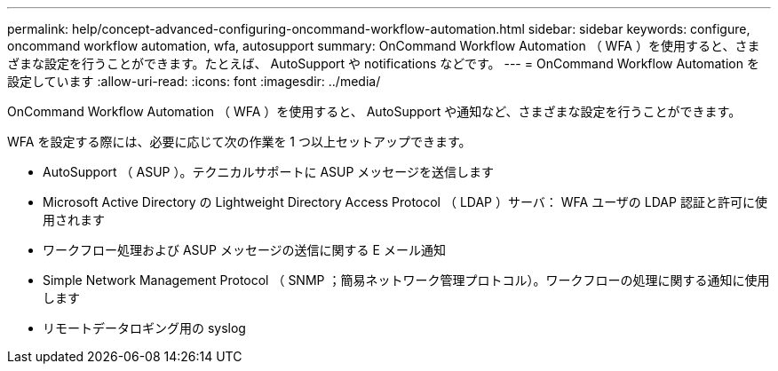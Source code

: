 ---
permalink: help/concept-advanced-configuring-oncommand-workflow-automation.html 
sidebar: sidebar 
keywords: configure, oncommand workflow automation, wfa, autosupport 
summary: OnCommand Workflow Automation （ WFA ）を使用すると、さまざまな設定を行うことができます。たとえば、 AutoSupport や notifications などです。 
---
= OnCommand Workflow Automation を設定しています
:allow-uri-read: 
:icons: font
:imagesdir: ../media/


[role="lead"]
OnCommand Workflow Automation （ WFA ）を使用すると、 AutoSupport や通知など、さまざまな設定を行うことができます。

WFA を設定する際には、必要に応じて次の作業を 1 つ以上セットアップできます。

* AutoSupport （ ASUP ）。テクニカルサポートに ASUP メッセージを送信します
* Microsoft Active Directory の Lightweight Directory Access Protocol （ LDAP ）サーバ： WFA ユーザの LDAP 認証と許可に使用されます
* ワークフロー処理および ASUP メッセージの送信に関する E メール通知
* Simple Network Management Protocol （ SNMP ；簡易ネットワーク管理プロトコル）。ワークフローの処理に関する通知に使用します
* リモートデータロギング用の syslog

